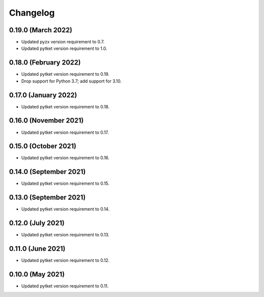 Changelog
~~~~~~~~~

0.19.0 (March 2022)
-------------------

* Updated pyzx version requirement to 0.7.
* Updated pytket version requirement to 1.0.

0.18.0 (February 2022)
----------------------

* Updated pytket version requirement to 0.19.
* Drop support for Python 3.7; add support for 3.10.

0.17.0 (January 2022)
---------------------

* Updated pytket version requirement to 0.18.

0.16.0 (November 2021)
----------------------

* Updated pytket version requirement to 0.17.

0.15.0 (October 2021)
---------------------

* Updated pytket version requirement to 0.16.

0.14.0 (September 2021)
-----------------------

* Updated pytket version requirement to 0.15.

0.13.0 (September 2021)
-----------------------

* Updated pytket version requirement to 0.14.

0.12.0 (July 2021)
------------------

* Updated pytket version requirement to 0.13.

0.11.0 (June 2021)
------------------

* Updated pytket version requirement to 0.12.

0.10.0 (May 2021)
-----------------

* Updated pytket version requirement to 0.11.
